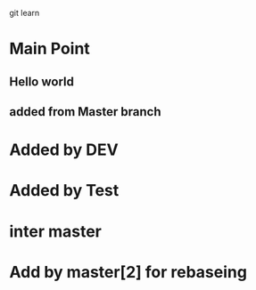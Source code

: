 git learn


* Main Point
** Hello world
** added from Master branch
   

* Added by DEV
  
* Added by Test
   
  
* inter master
  
* Add by master[2] for rebaseing
